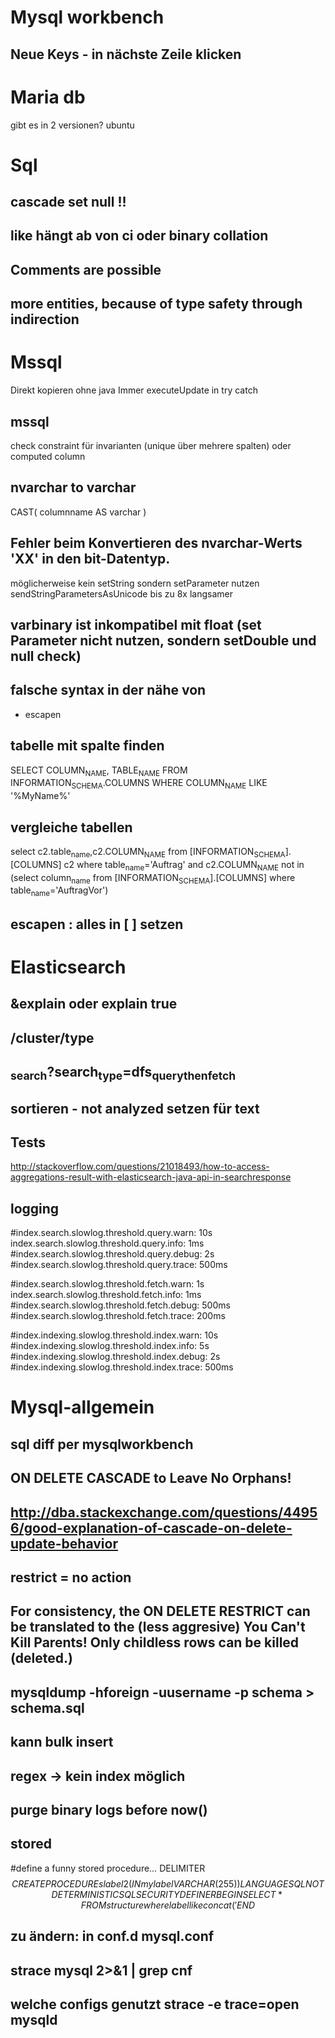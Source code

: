 * Mysql workbench
** Neue Keys - in nächste Zeile klicken
* Maria db
gibt es in 2 versionen? ubuntu
* Sql
** cascade set null !!
** like hängt ab von ci oder binary collation
** Comments are possible
** more entities, because of type safety through indirection
* Mssql 
Direkt kopieren ohne java
Immer executeUpdate in try catch

** mssql 
  check constraint für invarianten (unique über mehrere spalten)
oder  computed column
** nvarchar to varchar
CAST( columnname AS varchar )
** Fehler beim Konvertieren des nvarchar-Werts 'XX' in den bit-Datentyp.
möglicherweise kein setString sondern setParameter nutzen
sendStringParametersAsUnicode
bis zu 8x langsamer

** varbinary ist inkompatibel mit float (set Parameter nicht nutzen, sondern setDouble und null check)

** falsche syntax in der nähe von
- escapen
** tabelle mit spalte finden
SELECT COLUMN_NAME, TABLE_NAME 
FROM INFORMATION_SCHEMA.COLUMNS 
WHERE COLUMN_NAME LIKE '%MyName%'
** vergleiche tabellen
select c2.table_name,c2.COLUMN_NAME
from [INFORMATION_SCHEMA].[COLUMNS] c2
where table_name='Auftrag'
and c2.COLUMN_NAME not in (select column_name 
    from [INFORMATION_SCHEMA].[COLUMNS] 
    where table_name='AuftragVor')
** escapen : alles in [ ] setzen
* Elasticsearch
** &explain oder explain true
** /cluster/type
** _search?search_type=dfs_query_then_fetch
** sortieren - not analyzed setzen für text
** Tests
http://stackoverflow.com/questions/21018493/how-to-access-aggregations-result-with-elasticsearch-java-api-in-searchresponse
** logging
#index.search.slowlog.threshold.query.warn: 10s 
index.search.slowlog.threshold.query.info: 1ms 
#index.search.slowlog.threshold.query.debug: 2s 
#index.search.slowlog.threshold.query.trace: 500ms 

#index.search.slowlog.threshold.fetch.warn: 1s 
index.search.slowlog.threshold.fetch.info: 1ms 
#index.search.slowlog.threshold.fetch.debug: 500ms 
#index.search.slowlog.threshold.fetch.trace: 200ms 

#index.indexing.slowlog.threshold.index.warn: 10s 
#index.indexing.slowlog.threshold.index.info: 5s 
#index.indexing.slowlog.threshold.index.debug: 2s 
#index.indexing.slowlog.threshold.index.trace: 500ms
* Mysql-allgemein
** sql diff per mysqlworkbench
** ON DELETE CASCADE to Leave No Orphans!
** http://dba.stackexchange.com/questions/44956/good-explanation-of-cascade-on-delete-update-behavior
** restrict = no action
** For consistency, the ON DELETE RESTRICT can be translated to the (less aggresive) You Can't Kill Parents! Only childless rows can be killed (deleted.)
** mysqldump -hforeign -uusername -p schema > schema.sql
** kann bulk insert
** regex -> kein index möglich
** purge binary logs before now()
** stored
#define a funny stored procedure...
DELIMITER $$
CREATE PROCEDURE slabel2(IN mylabel VARCHAR(255))
LANGUAGE SQL
NOT DETERMINISTIC
SQL SECURITY DEFINER
BEGIN
  SELECT * FROM structure where label like concat('%', mylabel, '%');
END$$

** zu ändern: in conf.d mysql.conf
** strace mysql 2>&1 | grep cnf      
** welche configs genutzt strace -e trace=open mysqld
